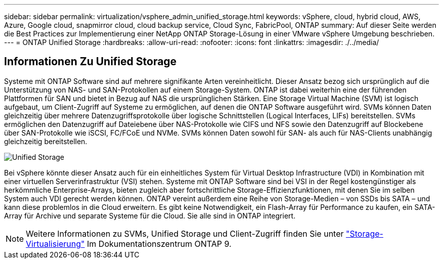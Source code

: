 ---
sidebar: sidebar 
permalink: virtualization/vsphere_admin_unified_storage.html 
keywords: vSphere, cloud, hybrid cloud, AWS, Azure, Google cloud, snapmirror cloud, cloud backup service, Cloud Sync, FabricPool, ONTAP 
summary: Auf dieser Seite werden die Best Practices zur Implementierung einer NetApp ONTAP Storage-Lösung in einer VMware vSphere Umgebung beschrieben. 
---
= ONTAP Unified Storage
:hardbreaks:
:allow-uri-read: 
:nofooter: 
:icons: font
:linkattrs: 
:imagesdir: ./../media/




== Informationen Zu Unified Storage

Systeme mit ONTAP Software sind auf mehrere signifikante Arten vereinheitlicht. Dieser Ansatz bezog sich ursprünglich auf die Unterstützung von NAS- und SAN-Protokollen auf einem Storage-System. ONTAP ist dabei weiterhin eine der führenden Plattformen für SAN und bietet in Bezug auf NAS die ursprünglichen Stärken. Eine Storage Virtual Machine (SVM) ist logisch aufgebaut, um Client-Zugriff auf Systeme zu ermöglichen, auf denen die ONTAP Software ausgeführt wird. SVMs können Daten gleichzeitig über mehrere Datenzugriffsprotokolle über logische Schnittstellen (Logical Interfaces, LIFs) bereitstellen. SVMs ermöglichen den Datenzugriff auf Dateiebene über NAS-Protokolle wie CIFS und NFS sowie den Datenzugriff auf Blockebene über SAN-Protokolle wie iSCSI, FC/FCoE und NVMe. SVMs können Daten sowohl für SAN- als auch für NAS-Clients unabhängig gleichzeitig bereitstellen.

image:vsphere_admin_unified_storage.png["Unified Storage"]

Bei vSphere könnte dieser Ansatz auch für ein einheitliches System für Virtual Desktop Infrastructure (VDI) in Kombination mit einer virtuellen Serverinfrastruktur (VSI) stehen. Systeme mit ONTAP Software sind bei VSI in der Regel kostengünstiger als herkömmliche Enterprise-Arrays, bieten zugleich aber fortschrittliche Storage-Effizienzfunktionen, mit denen Sie im selben System auch VDI gerecht werden können. ONTAP vereint außerdem eine Reihe von Storage-Medien – von SSDs bis SATA – und kann diese problemlos in die Cloud erweitern. Es gibt keine Notwendigkeit, ein Flash-Array für Performance zu kaufen, ein SATA-Array für Archive und separate Systeme für die Cloud. Sie alle sind in ONTAP integriert.


NOTE: Weitere Informationen zu SVMs, Unified Storage und Client-Zugriff finden Sie unter https://docs.netapp.com/ontap-9/index.jsp?lang=en["Storage-Virtualisierung"^] Im Dokumentationszentrum ONTAP 9.

